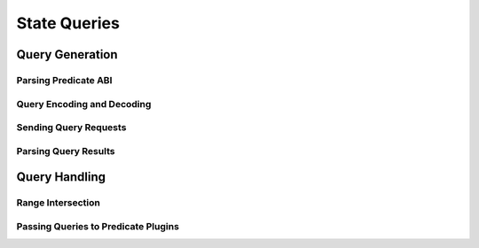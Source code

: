 #############
State Queries
#############

****************
Query Generation
****************

Parsing Predicate ABI
=====================

Query Encoding and Decoding
===========================

Sending Query Requests
======================

Parsing Query Results
=====================

**************
Query Handling
**************

Range Intersection
==================

Passing Queries to Predicate Plugins
====================================


